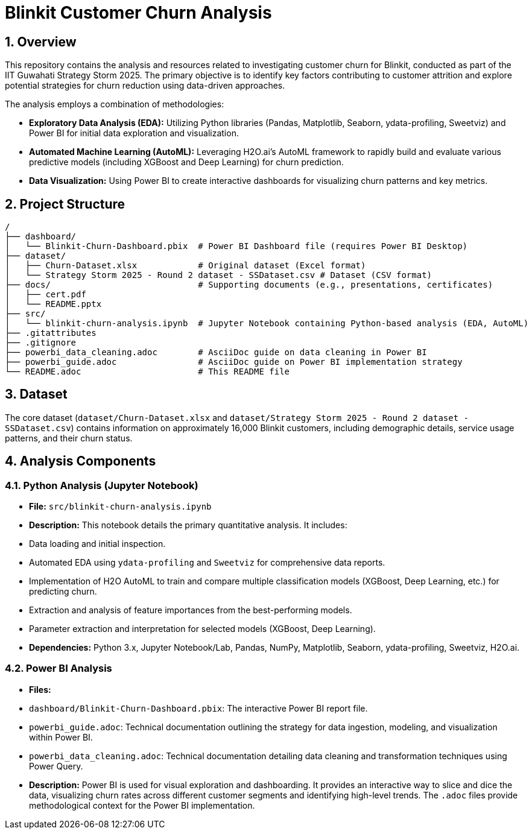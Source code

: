 = Blinkit Customer Churn Analysis

:toc: left
:toclevels: 3
:sectnums:

== Overview

This repository contains the analysis and resources related to investigating customer churn for Blinkit, conducted as part of the IIT Guwahati Strategy Storm 2025. The primary objective is to identify key factors contributing to customer attrition and explore potential strategies for churn reduction using data-driven approaches.

The analysis employs a combination of methodologies:

*   **Exploratory Data Analysis (EDA):** Utilizing Python libraries (Pandas, Matplotlib, Seaborn, ydata-profiling, Sweetviz) and Power BI for initial data exploration and visualization.
*   **Automated Machine Learning (AutoML):** Leveraging H2O.ai's AutoML framework to rapidly build and evaluate various predictive models (including XGBoost and Deep Learning) for churn prediction.
*   **Data Visualization:** Using Power BI to create interactive dashboards for visualizing churn patterns and key metrics.

== Project Structure

```
/
├── dashboard/
│   └── Blinkit-Churn-Dashboard.pbix  # Power BI Dashboard file (requires Power BI Desktop)
├── dataset/
│   ├── Churn-Dataset.xlsx            # Original dataset (Excel format)
│   └── Strategy Storm 2025 - Round 2 dataset - SSDataset.csv # Dataset (CSV format)
├── docs/                             # Supporting documents (e.g., presentations, certificates)
│   ├── cert.pdf
│   └── README.pptx
├── src/
│   └── blinkit-churn-analysis.ipynb  # Jupyter Notebook containing Python-based analysis (EDA, AutoML)
├── .gitattributes
├── .gitignore
├── powerbi_data_cleaning.adoc        # AsciiDoc guide on data cleaning in Power BI
├── powerbi_guide.adoc                # AsciiDoc guide on Power BI implementation strategy
└── README.adoc                       # This README file
```

== Dataset

The core dataset (`dataset/Churn-Dataset.xlsx` and `dataset/Strategy Storm 2025 - Round 2 dataset - SSDataset.csv`) contains information on approximately 16,000 Blinkit customers, including demographic details, service usage patterns, and their churn status.

== Analysis Components

=== Python Analysis (Jupyter Notebook)

*   **File:** `src/blinkit-churn-analysis.ipynb`
*   **Description:** This notebook details the primary quantitative analysis. It includes:
    *   Data loading and initial inspection.
    *   Automated EDA using `ydata-profiling` and `Sweetviz` for comprehensive data reports.
    *   Implementation of H2O AutoML to train and compare multiple classification models (XGBoost, Deep Learning, etc.) for predicting churn.
    *   Extraction and analysis of feature importances from the best-performing models.
    *   Parameter extraction and interpretation for selected models (XGBoost, Deep Learning).
*   **Dependencies:** Python 3.x, Jupyter Notebook/Lab, Pandas, NumPy, Matplotlib, Seaborn, ydata-profiling, Sweetviz, H2O.ai.

=== Power BI Analysis

*   **Files:**
    *   `dashboard/Blinkit-Churn-Dashboard.pbix`: The interactive Power BI report file.
    *   `powerbi_guide.adoc`: Technical documentation outlining the strategy for data ingestion, modeling, and visualization within Power BI.
    *   `powerbi_data_cleaning.adoc`: Technical documentation detailing data cleaning and transformation techniques using Power Query.
*   **Description:** Power BI is used for visual exploration and dashboarding. It provides an interactive way to slice and dice the data, visualizing churn rates across different customer segments and identifying high-level trends. The `.adoc` files provide methodological context for the Power BI implementation.